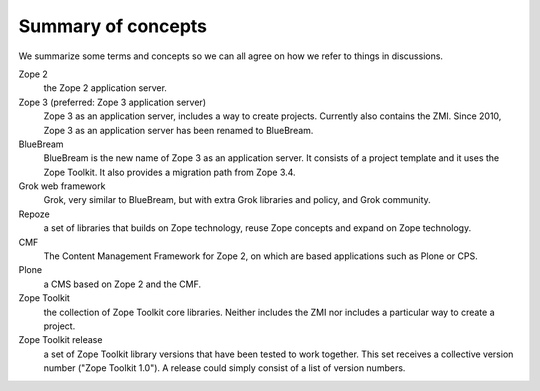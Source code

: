 Summary of concepts
-------------------

We summarize some terms and concepts so we can all agree on how we
refer to things in discussions.

Zope 2
    the Zope 2 application server.

Zope 3 (preferred: Zope 3 application server)
  Zope 3 as an application server, includes a way to create projects.
  Currently also contains the ZMI. Since 2010, Zope 3 as an application server
  has been renamed to BlueBream.

BlueBream
    BlueBream is the new name of Zope 3 as an application server. It consists
    of a project template and it uses the Zope Toolkit. It also provides a
    migration path from Zope 3.4.

Grok web framework
    Grok, very similar to BlueBream, but with extra Grok libraries and policy,
    and Grok community.

Repoze
    a set of libraries that builds on Zope technology, reuse Zope concepts and
    expand on Zope technology.

CMF
    The Content Management Framework for Zope 2, on which are based applications
    such as Plone or CPS.

Plone
    a CMS based on Zope 2 and the CMF.

Zope Toolkit
    the collection of Zope Toolkit core libraries. Neither includes the ZMI
    nor includes a particular way to create a project.

Zope Toolkit release
    a set of Zope Toolkit library versions that have been tested to work
    together. This set receives a collective version number ("Zope Toolkit
    1.0"). A release could simply consist of a list of version numbers.
